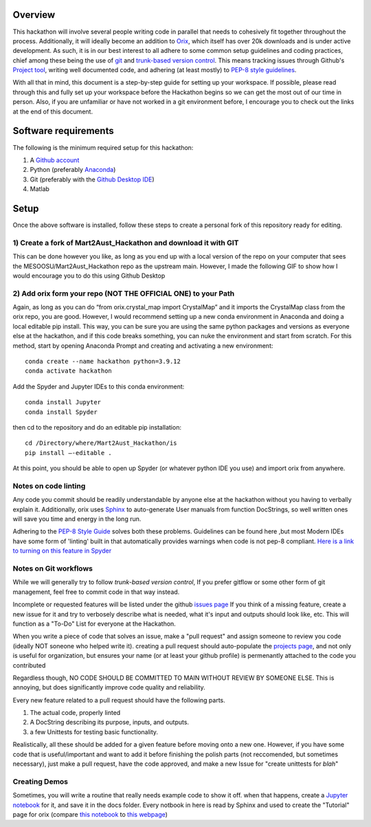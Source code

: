 ======================
Overview
======================
This hackathon will involve several people writing code in parallel that needs
to cohesively fit together throughout the process. Additionally, it will ideally
become an addition to `Orix <https://orix.readthedocs.io/en/stable/>`_, which itself 
has over 20k downloads and is under active development. As such, it is in our best 
interest to all adhere to some common setup guidelines and coding practices, chief 
among these being the use of `git <https://git-scm.com/>`_ and 
`trunk-based version control <https://www.atlassian.com/continuous-delivery/continuous-integration/trunk-based-development>`_.
This means tracking issues through Github's `Project tool <https://docs.github.com/en/issues/trying-out-the-new-projects-experience/about-projects>`_,
writing well documented code, and adhering (at least mostly) to 
`PEP-8 style guidelines <https://peps.python.org/pep-0008/>`_. 

With all that in mind, this document is a step-by-step guide for setting up your 
workspace. If possible, please read through this and fully set up your workspace 
before the Hackathon begins so we can get the most out of our time in person. 
Also, if you are unfamiliar or have not worked in a git environment before, I 
encourage you to check out the links at the end of this document. 

======================
Software requirements
======================
The following is the minimum required setup for this hackathon:

1)	A `Github account <https://github.com/join>`_

2)	Python (preferably `Anaconda <https://docs.anaconda.com/anaconda/install/index.html>`_) 

3)	Git (preferably with the `Github Desktop IDE <https://desktop.github.com/>`_)

4)	Matlab

======================
Setup
======================

Once the above software is installed, follow these steps to create a personal fork of this repository ready for editing.

***********************************************************************************
1)	Create a fork of Mart2Aust_Hackathon and download it with GIT
***********************************************************************************

This can be done however you like, as long as you end up with a local 
version of the repo on your computer that sees the 
MESOOSU/Mart2Aust_Hackathon repo as the upstream main. However, I made the
following GIF to show how I would encourage you to do this using Github Desktop

|How_to_gif|

.. |How_to_gif| image:: https://raw.githubusercontent.com/mesoOSU/Mart2Aust_Hackathon/master/doc/_static/img/github_setup.gif
   :width: 1250 


***********************************************************************************
2)	Add orix form your repo (NOT THE OFFICIAL ONE) to your Path
***********************************************************************************

Again, as long as you can do “from orix.crystal_map import CrystalMap” and
it imports the CrystalMap class from the orix repo, you are good. However,
I would recommend setting up a new conda environment in Anaconda and doing
a local editable pip install. This way, you can be sure you are using the
same python packages and versions as everyone else at the hackathon, and
if this code breaks something, you can nuke the environment and start from
scratch. For this method, start by opening Anaconda Prompt and creating and
activating a new environment::

	conda create --name hackathon python=3.9.12
	conda activate hackathon

Add the Spyder and Jupyter IDEs to this conda environment::

	conda install Jupyter
	conda install Spyder

then cd to the repository and do an editable pip installation::

	cd /Directory/where/Mart2Aust_Hackathon/is
	pip install –-editable .

At this point, you should be able to open up Spyder (or whatever python 
IDE you use) and import orix from anywhere.

***********************************************************************************
Notes on code linting
***********************************************************************************

Any code you commit should be readily understandable by anyone else at 
the hackathon without you having to verbally explain it. Additionally, 
orix uses `Sphinx <https://www.sphinx-doc.org/en/master/>`_ to 
auto-generate User manuals from function DocStrings, so well written ones
will save you time and energy in the long run. 

Adhering to the `PEP-8 Style Guide <https://peps.python.org/pep-0008/>`_ solves both these problems. Guidelines 
can be found here ,but most Modern IDEs have some form of 'linting' built in 
that automatically provides warnings when code is not pep-8 compliant.
`Here is a link to turning on this feature in Spyder <https://stackoverflow.com/questions/59250636/how-to-turn-on-off-code-analysis-features-in-spyder-4>`_

***********************************************************************************
Notes on Git workflows
***********************************************************************************

While we will generally try to follow `trunk-based version control`, If you prefer gitflow or
some other form of git management, feel free to commit code in that way instead. 

Incomplete or requested features will be listed under the github `issues page <https://github.com/mesoOSU/Mart2Aust_Hackathon/issues>`_
If you think of a missing feature, create a new issue for it and try to verbosely describe
what is needed, what it's input and outputs should look like, etc. This will function as a 
"To-Do" List for everyone at the Hackathon.

When you write a piece of code that solves an issue, make a "pull request" and assign someone 
to review you code (ideally NOT soneone who helped write it). creating a pull request 
should auto-populate the `projects page <https://github.com/mesoOSU/Mart2Aust_Hackathon/projects/5>`_, and not only is useful for organization, but 
ensures your name (or at least your github profile) is permenantly attached to the code you
contributed

Regardless though, NO CODE SHOULD BE COMMITTED TO MAIN WITHOUT REVIEW BY SOMEONE ELSE. This
is annoying, but does significantly improve code quality and reliability.

Every new feature related to a pull request should have the following parts.

1) The actual code, properly linted
2) A DocString describing its purpose, inputs, and outputs.
3) a few Unittests for testing basic functionality.

Realistically, all these should be added for a given feature before moving onto a new  one.
However, if you have some code that is useful/important and want to add it before finishing
the polish parts (not reccomended, but sometimes necessary), just make a pull request, have
the code approved, and make a new Issue for "create unittests for *blah*"

***********************************************************************************
Creating Demos
***********************************************************************************

Sometimes, you will write a routine that really needs example code to show it off. when that
happens, create a `Jupyter notebook <https://jupyter.org/>`_ for it, and save it in the docs
folder. Every notbook in here is read by Sphinx and used to create the "Tutorial" page for 
orix (compare `this notebook <https://github.com/pyxem/orix/blob/v0.8.2/doc/crystal_map.ipynb>`_ to 
`this webpage <https://orix.readthedocs.io/en/stable/crystal_map.html>`_)
